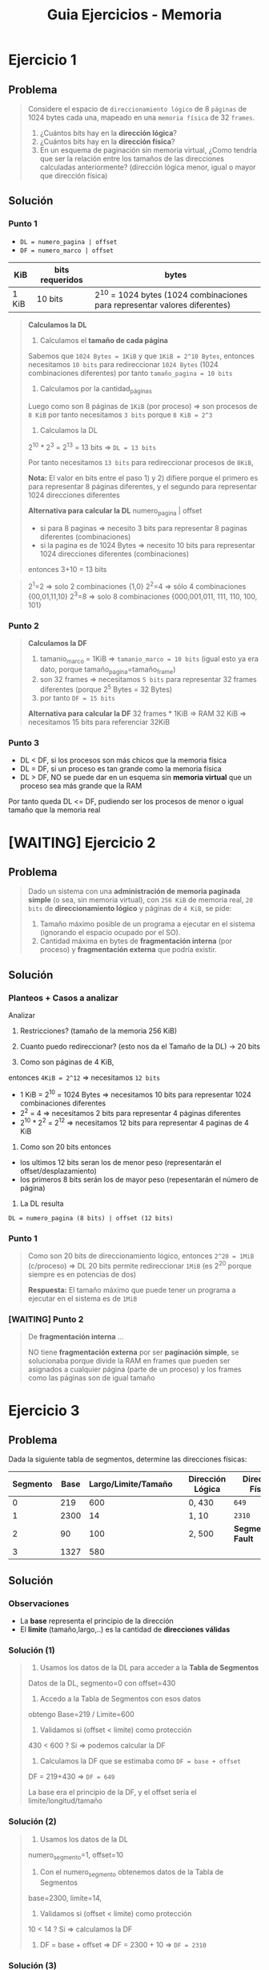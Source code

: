 #+TITLE: Guia Ejercicios - Memoria
#+STARTUP: inlineimages
* Ejercicio 1
** Problema
  #+BEGIN_QUOTE
  Considere el espacio de ~direccionamiento lógico~ de 8 ~páginas~ de 1024 bytes cada una,
  mapeado en una ~memoria física~ de 32 ~frames~.

  1. ¿Cuántos bits hay en la *dirección lógica*?
  2. ¿Cuántos bits hay en la *dirección física*?
  3. En un esquema de paginación sin memoria virtual, ¿Como tendría que ser la relación entre los tamaños de las
     direcciones calculadas anteriormente? (dirección lógica menor, igual o mayor que dirección física)
  #+END_QUOTE
** Solución
*** Punto 1
   - ~DL = numero_pagina | offset~
   - ~DF = numero_marco | offset~

   |-------+-----------------+----------------------------------------------------------------------------|
   | KiB   | bits requeridos | bytes                                                                      |
   |-------+-----------------+----------------------------------------------------------------------------|
   | 1 KiB | 10 bits         | 2^10 = 1024 bytes (1024 combinaciones para representar valores diferentes) |
   |-------+-----------------+----------------------------------------------------------------------------|

   #+BEGIN_QUOTE
   *Calculamos la DL*

   1) Calculamos el *tamaño de cada página*
   Sabemos que ~1024 Bytes = 1KiB~ y que ~1KiB = 2^10 Bytes~,
   entonces necesitamos ~10 bits~ para redireccionar ~1024 Bytes~ (1024 combinaciones diferentes)
   por tanto ~tamaño_pagina = 10 bits~

   2) Calculamos por la cantidad_páginas
   Luego como son 8 páginas de ~1KiB~ (por proceso) => son procesos de ~8 KiB~
   por tanto necesitamos ~3 bits~ porque ~8 KiB = 2^3~

   3) Calculamos la DL 
   2^10 * 2^3 = 2^13 = 13 bits => ~DL = 13 bits~

   Por tanto necesitamos ~13 bits~ para redireccionar procesos de ~8KiB~,
   
   *Nota:*
   El valor en bits entre el paso 1) y 2) difiere porque el primero es para representar 8 páginas diferentes,
   y el segundo para representar 1024 direcciones diferentes

   *Alternativa para calcular la DL*
   numero_pagina | offset
   
   - si para 8 paginas => necesito 3 bits para representar 8 paginas diferentes (combinaciones)
   - si la pagina es de 1024 Bytes => necesito 10 bits para representar 1024 direcciones diferentes (combinaciones)
   entonces 3+10 = 13 bits
   #+END_QUOTE

   #+BEGIN_QUOTE
   2^1=2 => solo 2 combinaciones {1,0}
   2^2=4 => sólo 4 combinaciones {00,01,11,10}
   2^3=8 => solo 8 combinaciones {000,001,011, 111, 110, 100, 101}
   #+END_QUOTE
*** Punto 2
    #+BEGIN_QUOTE
   *Calculamos la DF*
   1) tamanio_marco = 1KiB => ~tamanio_marco = 10 bits~ (igual esto ya era dato, porque tamaño_pagina=tamaño_frame)
   2) son 32 frames => necesitamos ~5 bits~ para representar 32 frames diferentes (porque 2^5 Bytes = 32 Bytes)
   3) por tanto ~DF = 15 bits~

   *Alternativa para calcular la DF*
   32 frames * 1KiB => RAM 32 KiB => necesitamos 15 bits para referenciar 32KiB
   #+END_QUOTE
*** Punto 3
    - DL < DF, si los procesos son más chicos que la memoria física
    - DL = DF, si un proceso es tan grande como la memoria física
    - DL > DF, NO se puede dar en un esquema sin *memoria virtual* que un proceso sea más grande que la RAM

    Por tanto queda DL <= DF, pudiendo ser los procesos de menor o igual tamaño que la memoria real
* [WAITING] Ejercicio 2
** Problema
  #+BEGIN_QUOTE
  Dado un sistema con una *administración de memoria paginada simple* (o sea, sin memoria virtual),
  con ~256 KiB~ de memoria real, ~20 bits~ de *direccionamiento lógico* y páginas de ~4 KiB~, se pide:
  1. Tamaño máximo posible de un programa a ejecutar en el sistema (ignorando el espacio ocupado por el SO).
  2. Cantidad máxima en bytes de *fragmentación interna* (por proceso) y *fragmentación externa* que podría existir.
  #+END_QUOTE
** Solución
*** Planteos + Casos a analizar
   Analizar
   1. Restricciones? (tamaño de la memoria 256 KiB)
   2. Cuanto puedo redireccionar? (esto nos da el Tamaño de la DL) -> 20 bits
      
   1) Como son páginas de 4 KiB,
   entonces ~4KiB = 2^12~ => necesitamos ~12 bits~

   - 1 KiB = 2^10 = 1024 Bytes => necesitamos 10 bits para representar 1024 combinaciones diferentes
   - 2^2 = 4 => necesitamos 2 bits para representar 4 páginas diferentes
   - 2^10 * 2^2 = 2^12 => necesitamos 12 bits para representar 4 paginas de 4 KiB
   
   3) Como son 20 bits entonces
   - los ultimos 12 bits seran los de menor peso (representarán el offset/desplazamiento)
   - los primeros 8 bits serán los de mayor peso (repesentarán el número de página)

   4) La DL resulta
   ~DL = numero_pagina (8 bits) | offset (12 bits)~
*** Punto 1
   #+BEGIN_QUOTE
   Como son 20 bits de direccionamiento lógico,
   entonces ~2^20 = 1MiB~ (c/proceso) => DL 20 bits permite redireccionar ~1MiB~ (es 2^20 porque siempre es en potencias de dos)

   *Respuesta:*
   El tamaño máximo que puede tener un programa a ejecutar en el sistema es de ~1MiB~
   #+END_QUOTE
*** [WAITING] Punto 2
    #+BEGIN_QUOTE
    De *fragmentación interna* ...
    
    NO tiene *fragmentación externa* por ser *paginación simple*,
    se solucionaba porque divide la RAM en frames que pueden ser asignados a cualquier página (parte de un proceso)
    y los frames como las páginas son de igual tamaño
    #+END_QUOTE
* Ejercicio 3
** Problema
   Dada la siguiente tabla de segmentos, determine las direcciones físicas:
   
   |----------+------+---------------------+---+------------------+----------------------|
   | Segmento | Base | Largo/Limite/Tamaño |   | Dirección Lógica | Dirección Física     |
   |----------+------+---------------------+---+------------------+----------------------|
   |        0 |  219 |                 600 |   | 0, 430           | ~649~                |
   |        1 | 2300 |                  14 |   | 1, 10            | ~2310~               |
   |        2 |   90 |                 100 |   | 2, 500           | *Segmentation Fault* |
   |        3 | 1327 |                 580 |   |                  |                      |
   |----------+------+---------------------+---+------------------+----------------------|
** Solución
*** Observaciones
    - La *base* representa el principio de la dirección
    - El *limite* (tamaño,largo,..) es la cantidad de *direcciones válidas*
*** Solución (1)
    #+BEGIN_QUOTE
    1) Usamos los datos de la DL para acceder a la *Tabla de Segmentos*
    Datos de la DL, segmento=0 con offset=430

    2) Accedo a la Tabla de Segmentos con esos datos
    obtengo Base=219 / Limite=600

    3) Validamos si (offset < limite) como protección
    430 < 600 ? Si => podemos calcular la DF

    4) Calculamos la DF que se estimaba como ~DF = base + offset~
    DF = 219+430 => ~DF = 649~

    La base era el principio de la DF, y el offset sería el limite/longitud/tamaño
    #+END_QUOTE
*** Solución (2)
    #+BEGIN_QUOTE
    1) Usamos los datos de la DL
    numero_segmento=1, offset=10
    
    2) Con el numero_segmento obtenemos datos de la Tabla de Segmentos
    base=2300, limite=14,

    3) Validamos si (offset < limite) como protección
    10 < 14 ? Si => calculamos la DF

    4) DF = base + offset => DF = 2300 + 10 => ~DF = 2310~
    #+END_QUOTE
*** Solución (3)
    #+BEGIN_QUOTE
    1) Usamos los datos de la DL para acceder a la *Tabla de Segmentos*
    DL=2|500 => numero_segmento=2, offset=500

    2) Obtenemos los datos de la Tabla de Segmentos, accediendo con el numero_segmento=2 como índice
    base=90, limite=100

    3) Validamos si (offset < limite) como protección
    500 < 100? NO..! => NO se puede acceder, generaría un *Segmentation Fault*
    #+END_QUOTE
* Ejercicio 4
** Problema
  #+BEGIN_QUOTE
  Considere una máquina con direcciones de 18 bits. Los primeros 2 bits se utilizan para identificar el segmento, y los
  últimos 16, el offset dentro del segmento. Asumir que las bases y los limites de la tabla de segmentos están configuradas
  de la siguiente forma que aparece en la tabla.

  Responder en forma clara y concisa que sucede cuando el proceso intenta escribir en cada una de las siguientes
  direcciones virtuales: 20000h, 10000h, 0BEEFh, 00ACEh
  #+END_QUOTE

  |----------+--------+--------+------------|
  | Segmento | Base   | Largo  | Protección |
  |----------+--------+--------+------------|
  |        0 | 00000h | 0ABCDh | Read­only  |
  |        1 | 1B000h | 007FFh | Exec­only  |
  |        2 | 1B800h | 00FFFh | Read­write |
  |        3 | 30000h | 01234h | Read­write |
  |----------+--------+--------+------------|
** Solución
*** Solución 1
    #+BEGIN_QUOTE
    Recordemos que
    2h (en hexadecimal) = 0010 (en binario)
    Ah (en hexadecimal) = 1010 (en binario)
    ...

    Como dice que las direcciones son de 18 bits.. y nos dan la DL 20000h (en hexadecimal)

    cada valor hexadecimal representa 4 bits,
    entonces los 2 primeros bits los sacamos del primer valor hexa que es 2
    2 (hexa) = 0010 (binario) => los últimos dos que es 10 se usa para identificar el segmento
    por tanto ~numero_segmento = 2~

    lo que le sigue al 2 hexa que son los 0000h representan el offset,
    por tanto ~offset=0h~

    2) Accedemos a la *Tabla de Segmentos* por numero_segmento=2 como índice
    y calculamos la DF, recordando que ~DF=base+offset~

    DF = 1B800h+ 0h  => ~DF = 1B800h~

    *Respuesta:* Se accede en modo lectura a esa dirección de memoria
    #+END_QUOTE
*** Solución 2
    #+BEGIN_QUOTE
    1) Obtenemos el *número de segmento* y el *offset* de la DL ~0BEEFh~
    los primeros 2 bits de ~0h~ son ~00~
    por tanto ~numero_segmento = 0h~
    
    2) los siguientes representan el offset => ~offset = BEEFh~

    3) Accedemos a la *Tabla de Segmentos* con el numero_segmento=0 como índice
    y validamos si (offset < limite) como protección
       
    ~(BEEFh < 0ABCDh)~ ? NO, porque A>B => SegFault, error.. no se puede acceder

    *Respuesta:* NO se puede acceder a la dirección de memoria
    #+END_QUOTE
*** Solución 3
    #+BEGIN_QUOTE
    1) Obtenemos el *número de segmento* y *offset* de la DL ~10000h~
       - 1h (hexa) = 0001 (binario) => ~01~ son los 2 primeros bits => ~numero_segmento = 1h~
       - el offset son los bits restantes, ~offset=0h~

    2) Accedemos a la *Tabla de segmentos* usando numero_segmento=1 como índice
       y validamos si (offset_seg < limite_seg) como protección

    ~(0h < 007FFh)~ ? SI, todo ok

    *Respuesta:* Se accede en modo lectura y escritura a esa dirección de memoria
    #+END_QUOTE
*** Solución 4
    #+BEGIN_QUOTE
    1) Obtenemos el *número de segmento* y *offset* de la DL ~00ACEh~
       - 0h (hexa) = 0000 (binario) => ~numero_segmento = 0~
       - offset son los bits restantes, ~offset=0ACEh~

    2) Accedemos a la *Tabla de Segmentos* usando numero_segmento=0 como índice
       y validamos si (offset_segmento < limite_segmento) como protección
       - ~(0ACEh < 0ABCDh)~ ? SI

    *Respuesta:* Se accede en modo lectura y escritura a esa dirección de memoria
    #+END_QUOTE

